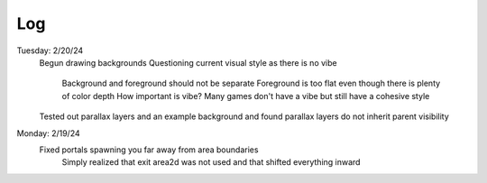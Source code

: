 Log
===
Tuesday: 2/20/24
  Begun drawing backgrounds
  Questioning current visual style as there is no vibe
    Background and foreground should not be separate
    Foreground is too flat even though there is plenty of color depth
    How important is vibe? Many games don't have a vibe but still have a cohesive style
  Tested out parallax layers and an example background and found parallax layers do not inherit parent visibility 

Monday: 2/19/24
  Fixed portals spawning you far away from area boundaries
    Simply realized that exit area2d was not used and that shifted everything inward
  
